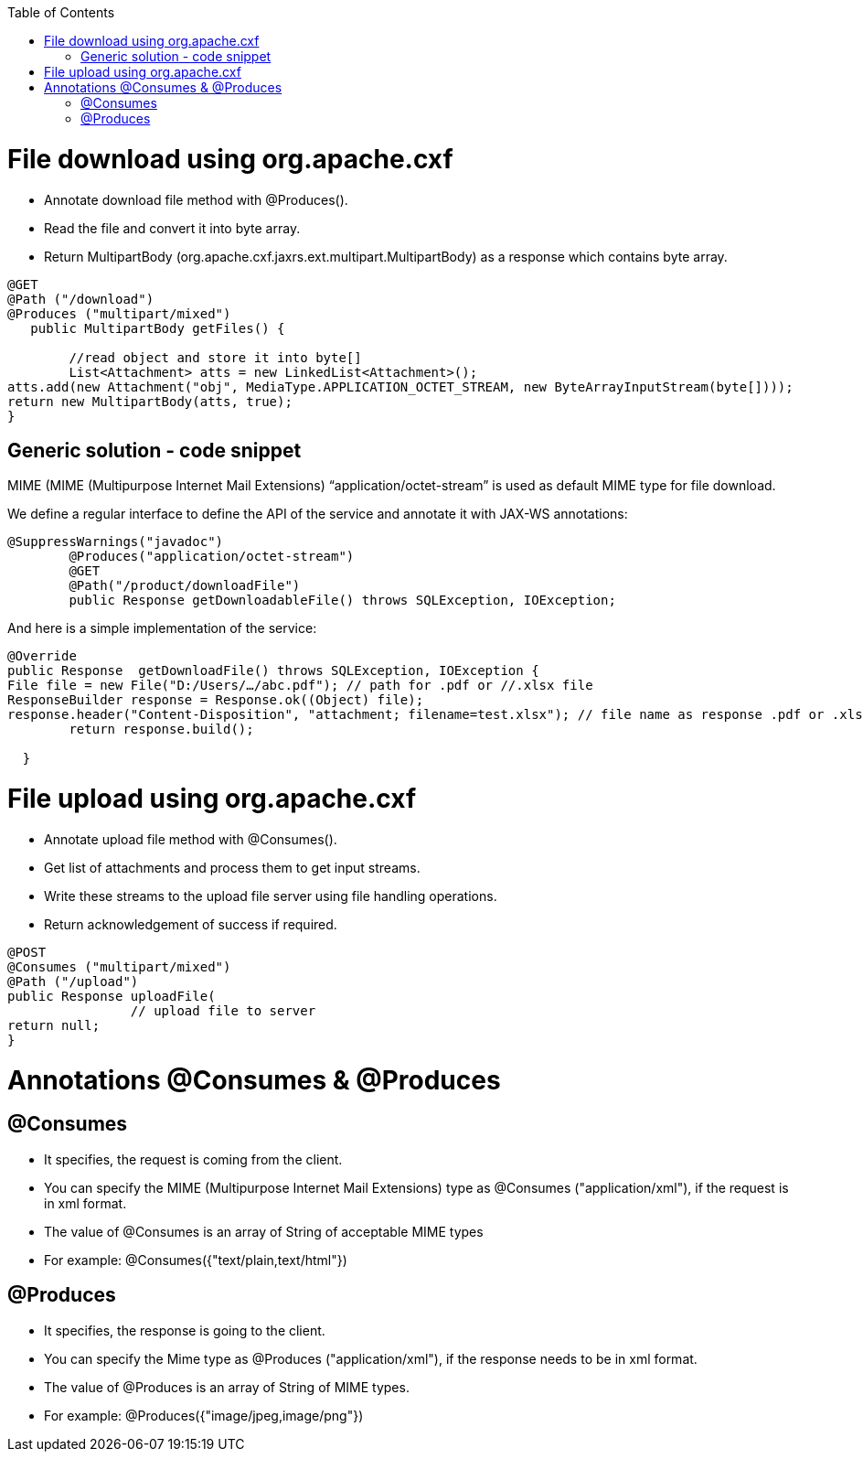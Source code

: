 :toc: macro
toc::[]

= File download using org.apache.cxf

* 	Annotate download file method with @Produces().
* 		Read the file and convert it into byte array.
* Return MultipartBody (org.apache.cxf.jaxrs.ext.multipart.MultipartBody) as a response which contains byte array.

[source,java]
--------
@GET
@Path ("/download")
@Produces ("multipart/mixed")
   public MultipartBody getFiles() {

	//read object and store it into byte[]
	List<Attachment> atts = new LinkedList<Attachment>();
atts.add(new Attachment("obj", MediaType.APPLICATION_OCTET_STREAM, new ByteArrayInputStream(byte[])));
return new MultipartBody(atts, true);
}
--------

== Generic solution - code snippet

MIME (MIME (Multipurpose Internet Mail Extensions) “application/octet-stream” is used as default MIME type for file download. 

We define a regular interface to define the API of the service and annotate it with JAX-WS annotations:

[source,java]
--------
@SuppressWarnings("javadoc")
	@Produces("application/octet-stream")
	@GET
	@Path("/product/downloadFile")
	public Response getDownloadableFile() throws SQLException, IOException;
--------

And here is a simple implementation of the service:
[source,java]
--------
@Override
public Response  getDownloadFile() throws SQLException, IOException {
File file = new File("D:/Users/…/abc.pdf"); // path for .pdf or //.xlsx file 
ResponseBuilder response = Response.ok((Object) file);
response.header("Content-Disposition", "attachment; filename=test.xlsx"); // file name as response .pdf or .xlsx
    	return response.build();

  }
--------


= File upload using org.apache.cxf

* 	Annotate upload file method with @Consumes().
* 	Get list of attachments and process them to get input streams.
* Write these streams to the upload file server using file handling operations.
* 	Return acknowledgement of success if required.

[source,java]
--------
@POST 
@Consumes ("multipart/mixed") 
@Path ("/upload") 
public Response uploadFile( 
		// upload file to server                 
return null; 
}

--------


= Annotations @Consumes & @Produces

== @Consumes

* It specifies, the request is coming from the client. 
* You can specify the MIME (Multipurpose Internet Mail Extensions) type as @Consumes ("application/xml"), if the request is in xml format.
* The value of @Consumes is an array of String of acceptable MIME types
* For example:  @Consumes({"text/plain,text/html"})

== 	@Produces

* It specifies, the response is going to the client.
* You can specify the Mime type as @Produces ("application/xml"), if the response needs to be in xml format.
* The value of @Produces is an array of String of MIME types. 
* For example: @Produces({"image/jpeg,image/png"})

